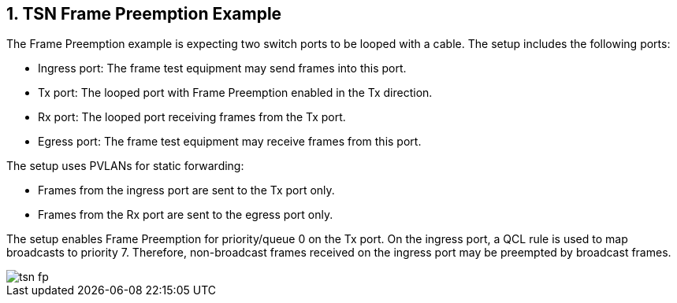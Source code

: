 :sectnums:

== TSN Frame Preemption Example

The Frame Preemption example is expecting two switch ports to be looped with a cable.
The setup includes the following ports:

* Ingress port: The frame test equipment may send frames into this port.
* Tx port: The looped port with Frame Preemption enabled in the Tx direction.
* Rx port: The looped port receiving frames from the Tx port.
* Egress port: The frame test equipment may receive frames from this port.

The setup uses PVLANs for static forwarding:

* Frames from the ingress port are sent to the Tx port only.
* Frames from the Rx port are sent to the egress port only.

The setup enables Frame Preemption for priority/queue 0 on the Tx port.
On the ingress port, a QCL rule is used to map broadcasts to priority 7.
Therefore, non-broadcast frames received on the ingress port may be preempted by broadcast frames.

image::./tsn-fp.svg[align=center]


